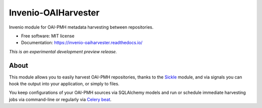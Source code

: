 ..
    This file is part of Invenio.
    Copyright (C) 2015-2019 CERN.

    Invenio is free software; you can redistribute it and/or modify it
    under the terms of the MIT License; see LICENSE file for more details.


======================
 Invenio-OAIHarvester
======================

.. image:: https://img.shields.io/travis/inveniosoftware/invenio-oaiharvester.svg
        :target: https://travis-ci.org/inveniosoftware/invenio-oaiharvester

.. image:: https://img.shields.io/coveralls/inveniosoftware/invenio-oaiharvester.svg
        :target: https://coveralls.io/r/inveniosoftware/invenio-oaiharvester

.. image:: https://img.shields.io/pypi/v/invenio-oaiharvester.svg
        :target: https://pypi.org/pypi/invenio-oaiharvester


Invenio module for OAI-PMH metadata harvesting between repositories.

* Free software: MIT license
* Documentation: https://invenio-oaiharvester.readthedocs.io/

*This is an experimental development preview release.*

About
=====

This module allows you to easily harvest OAI-PMH repositories, thanks to the `Sickle`_ module, and via signals
you can hook the output into your application, or simply to files.

You keep configurations of your OAI-PMH sources via SQLAlchemy models and run or schedule immediate harvesting jobs
via command-line or regularly via `Celery beat`_.

.. _Celery beat: http://celery.readthedocs.io/en/latest/userguide/periodic-tasks.html
.. _Sickle: http://sickle.readthedocs.io/en/latest/
